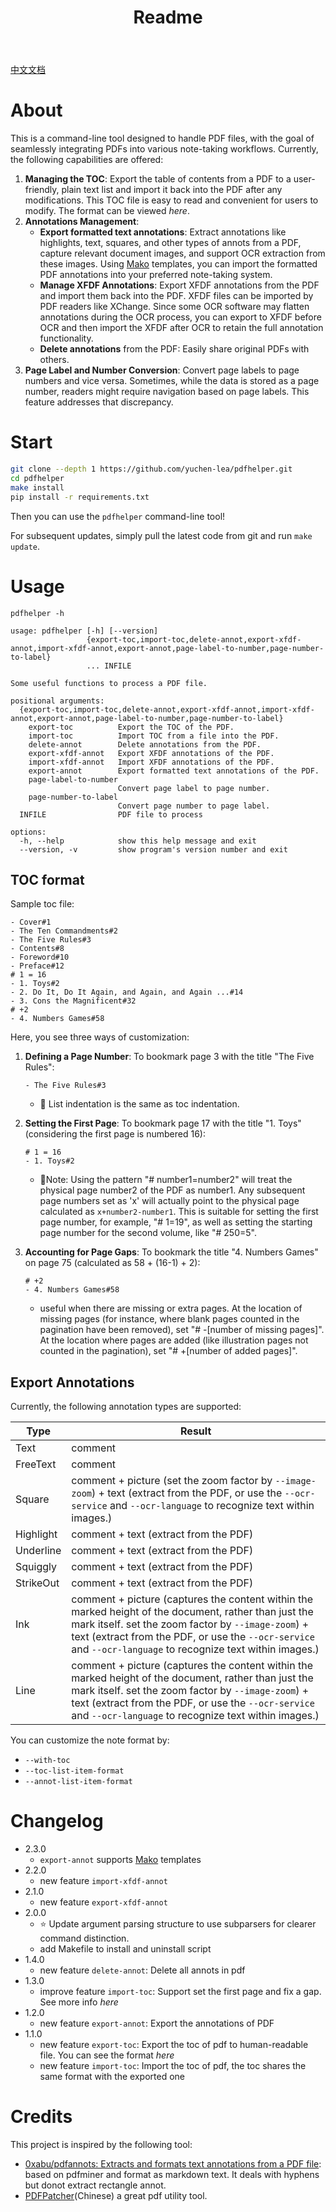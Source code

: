 #+TITLE: Readme

[[file:README_CN.org][中文文档]]

* About

This is a command-line tool designed to handle PDF files, with the goal of seamlessly integrating PDFs into various note-taking workflows. Currently, the following capabilities are offered:

1. *Managing the TOC*: Export the table of contents from a PDF to a user-friendly, plain text list and import it back into the PDF after any modifications. This TOC file is easy to read and convenient for users to modify. The format can be viewed [[*TOC format][here]].
2. *Annotations Management*:
   - *Export formatted text annotations*: Extract annotations like highlights, text, squares, and other types of annots from a PDF, capture relevant document images, and support OCR extraction from these images. Using [[https://pypi.org/project/Mako/][Mako]] templates, you can import the formatted PDF annotations into your preferred note-taking system.
   - *Manage XFDF Annotations*: Export XFDF annotations from the PDF and import them back into the PDF. XFDF files can be imported by PDF readers like XChange. Since some OCR software may flatten annotations during the OCR process, you can export to XFDF before OCR and then import the XFDF after OCR to retain the full annotation functionality.
   - *Delete annotations* from the PDF: Easily share original PDFs with others.
3. *Page Label and Number Conversion*: Convert page labels to page numbers and vice versa. Sometimes, while the data is stored as a page number, readers might require navigation based on page labels. This feature addresses that discrepancy.

* Start
#+begin_src bash
git clone --depth 1 https://github.com/yuchen-lea/pdfhelper.git
cd pdfhelper
make install
pip install -r requirements.txt
#+end_src

Then you can use the =pdfhelper= command-line tool!

For subsequent updates, simply pull the latest code from git and run =make update=.

* Usage

: pdfhelper -h

#+begin_example
usage: pdfhelper [-h] [--version]
                 {export-toc,import-toc,delete-annot,export-xfdf-annot,import-xfdf-annot,export-annot,page-label-to-number,page-number-to-label}
                 ... INFILE

Some useful functions to process a PDF file.

positional arguments:
  {export-toc,import-toc,delete-annot,export-xfdf-annot,import-xfdf-annot,export-annot,page-label-to-number,page-number-to-label}
    export-toc          Export the TOC of the PDF.
    import-toc          Import TOC from a file into the PDF.
    delete-annot        Delete annotations from the PDF.
    export-xfdf-annot   Export XFDF annotations of the PDF.
    import-xfdf-annot   Import XFDF annotations of the PDF.
    export-annot        Export formatted text annotations of the PDF.
    page-label-to-number
                        Convert page label to page number.
    page-number-to-label
                        Convert page number to page label.
  INFILE                PDF file to process

options:
  -h, --help            show this help message and exit
  --version, -v         show program's version number and exit
#+end_example

** TOC format
Sample toc file:
#+begin_example
- Cover#1
- The Ten Commandments#2
- The Five Rules#3
- Contents#8
- Foreword#10
- Preface#12
# 1 = 16
- 1. Toys#2
- 2. Do It, Do It Again, and Again, and Again ...#14
- 3. Cons the Magnificent#32
# +2
- 4. Numbers Games#58
#+end_example


Here, you see three ways of customization:

1. *Defining a Page Number*: To bookmark page 3 with the title "The Five Rules":
   #+begin_example
- The Five Rules#3
   #+end_example
   - 🙋‍ List indentation is the same as toc indentation.
2. *Setting the First Page*: To bookmark page 17 with the title "1. Toys" (considering the first page is numbered 16):
   #+begin_example
# 1 = 16
- 1. Toys#2
   #+end_example
   + 🙋‍Note: Using the pattern "# number1=number2" will treat the physical page number2 of the PDF as number1. Any subsequent page numbers set as 'x' will actually point to the physical page calculated as =x+number2-number1=. This is suitable for setting the first page number, for example, "# 1=19", as well as setting the starting page number for the second volume, like "# 250=5".
3. *Accounting for Page Gaps*: To bookmark the title "4. Numbers Games" on page 75 (calculated as 58 + (16-1) + 2):
   #+begin_example
# +2
- 4. Numbers Games#58
   #+end_example
   + useful when there are missing or extra pages. At the location of missing pages (for instance, where blank pages counted in the pagination have been removed), set "# -[number of missing pages]". At the location where pages are added (like illustration pages not counted in the pagination), set "# +[number of added pages]".

** Export Annotations


Currently, the following annotation types are supported:

| Type      | Result                                                                                                                                 |
|-----------+----------------------------------------------------------------------------------------------------------------------------------------|
| Text      | comment                                                                                                                                |
| FreeText  | comment                                                                                                                                |
| Square    | comment + picture (set the zoom factor by ~--image-zoom~) + text (extract from the PDF, or use the ~--ocr-service~ and ~--ocr-language~ to recognize text within images.) |
| Highlight | comment + text (extract from the PDF)                                                                                                  |
| Underline | comment + text (extract from the PDF)                                                                                                  |
| Squiggly  | comment + text (extract from the PDF)                                                                                                  |
| StrikeOut | comment + text (extract from the PDF)                                                                                                  |
| Ink       | comment + picture (captures the content within the marked height of the document, rather than just the mark itself. set the zoom factor by ~--image-zoom~) + text (extract from the PDF, or use the ~--ocr-service~ and ~--ocr-language~ to recognize text within images.) |
| Line      | comment + picture (captures the content within the marked height of the document, rather than just the mark itself. set the zoom factor by ~--image-zoom~) + text (extract from the PDF, or use the ~--ocr-service~ and ~--ocr-language~ to recognize text within images.) |

You can customize the note format by:
- ~--with-toc~
- ~--toc-list-item-format~
- ~--annot-list-item-format~

* Changelog


- 2.3.0
  + =export-annot= supports [[https://pypi.org/project/Mako/][Mako]] templates
- 2.2.0
  + new feature =import-xfdf-annot=
- 2.1.0
  + new feature =export-xfdf-annot=
- 2.0.0
  + ⭐ Update argument parsing structure to use subparsers for clearer command distinction.
  + add Makefile to install and uninstall script
- 1.4.0
  + new feature =delete-annot=: Delete all annots in pdf
- 1.3.0
  + improve feature =import-toc=: Support set the first page and fix a gap. See more info [[*TOC format][here]]
- 1.2.0
  + new feature =export-annot=: Export the annotations of PDF
- 1.1.0
  + new feature =export-toc=: Export the toc of pdf to human-readable file. You can see the format [[*TOC format][here]]
  + new feature =import-toc=: Import the toc of pdf, the toc shares the same format with the exported one
* Credits
This project is inspired by the following tool:

- [[https://github.com/0xabu/pdfannots][0xabu/pdfannots: Extracts and formats text annotations from a PDF file]]: based on pdfminer and format as markdown text. It deals with hyphens but donot extract rectangle annot.
- [[https://www.cnblogs.com/pdfpatcher/archive/2011/04/12/2013974.html][PDFPatcher]](Chinese) a great pdf utility tool.
